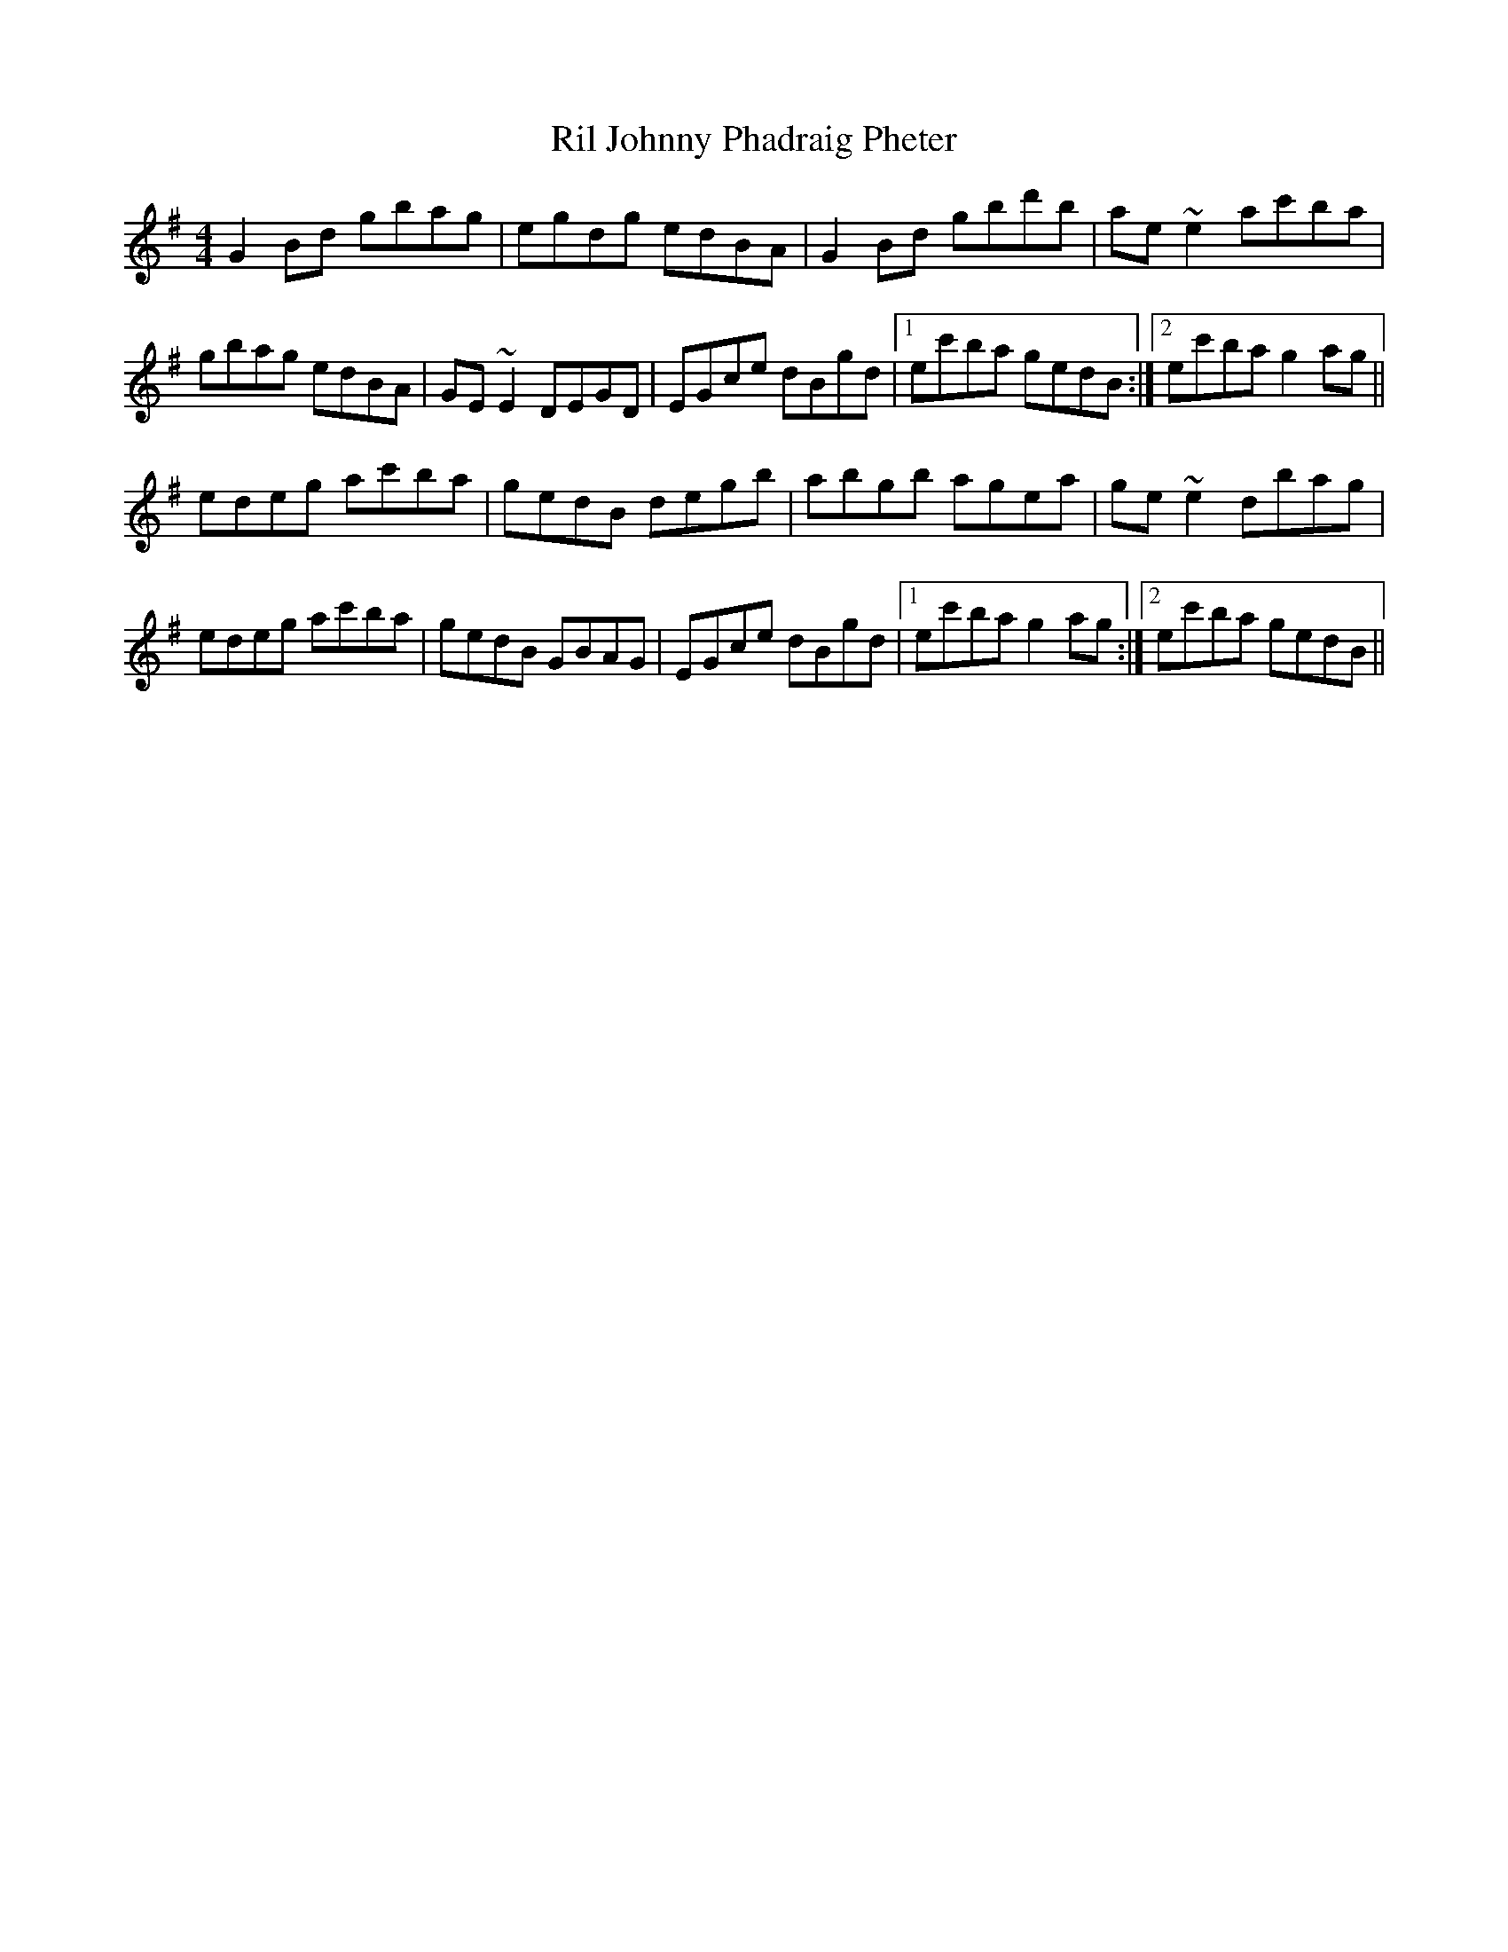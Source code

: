 X: 34530
T: Ril Johnny Phadraig Pheter
R: reel
M: 4/4
K: Gmajor
G2Bd gbag|egdg edBA|G2Bd gbd'b|ae~e2 ac'ba|
gbag edBA|GE~E2 DEGD|EGce dBgd|1 ec'ba gedB:|2 ec'ba g2ag||
edeg ac'ba|gedB degb|abgb agea|ge~e2 dbag|
edeg ac'ba|gedB GBAG|EGce dBgd|1 ec'ba g2ag:|2 ec'ba gedB||

